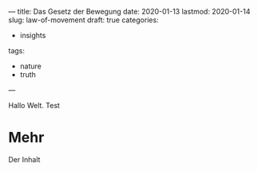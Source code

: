 ---
title: Das Gesetz der Bewegung
date: 2020-01-13
lastmod: 2020-01-14
slug: law-of-movement
draft: true
categories:
- insights
tags:
- nature
- truth
---

Hallo Welt. Test

# <!--more-->

* Mehr

  Der Inhalt
